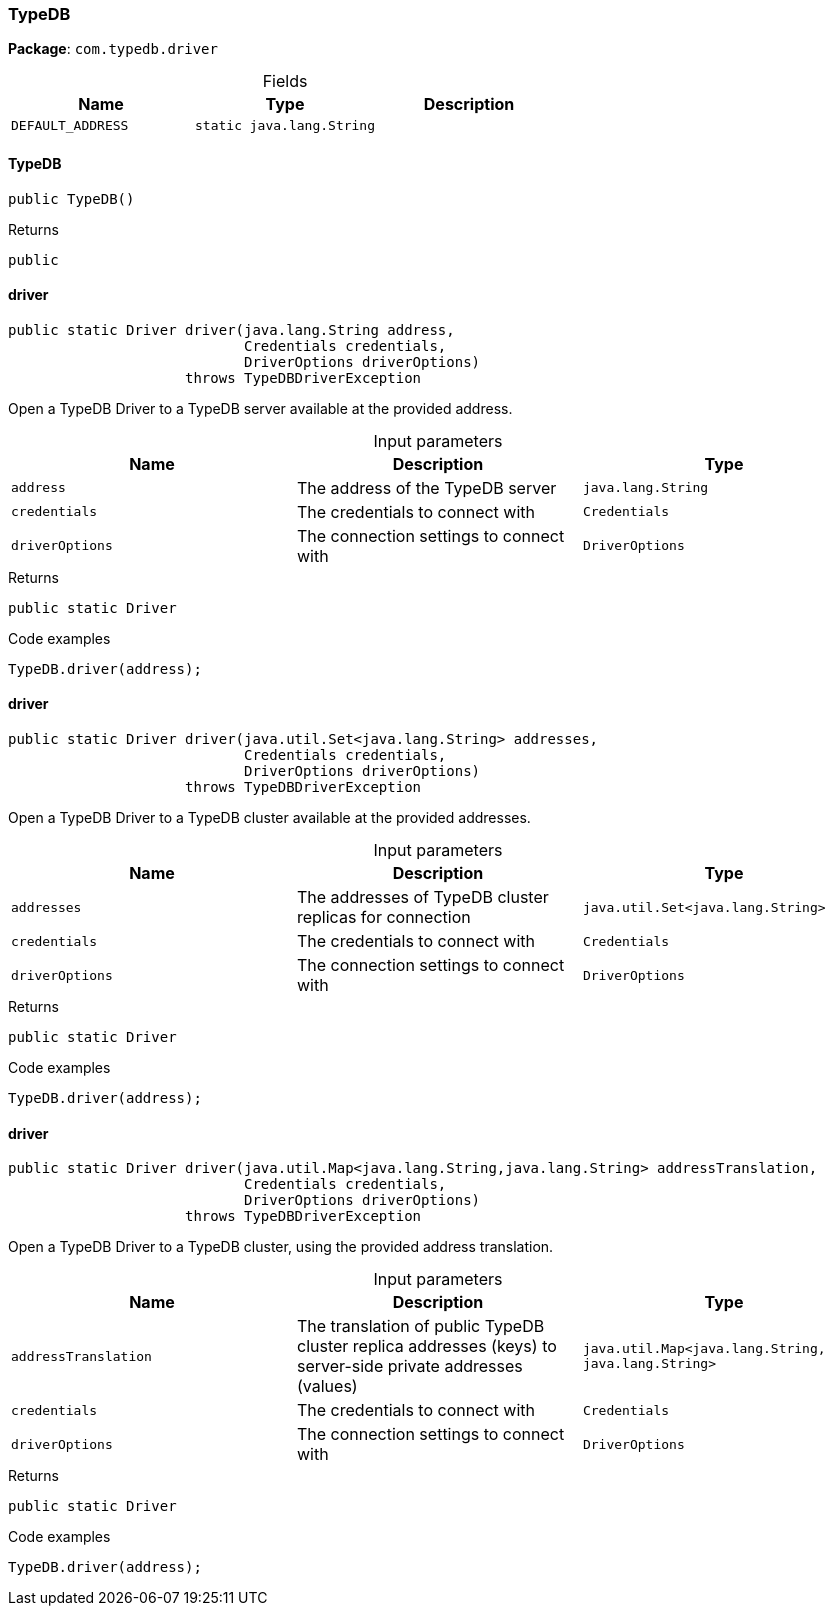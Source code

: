 [#_TypeDB]
=== TypeDB

*Package*: `com.typedb.driver`

[caption=""]
.Fields
// tag::properties[]
[cols=",,"]
[options="header"]
|===
|Name |Type |Description
a| `DEFAULT_ADDRESS` a| `static java.lang.String` a| 
|===
// end::properties[]

// tag::methods[]
[#_TypeDB_TypeDB_]
==== TypeDB

[source,java]
----
public TypeDB()
----



[caption=""]
.Returns
`public`

[#_TypeDB_driver_java_lang_String_Credentials_DriverOptions]
==== driver

[source,java]
----
public static Driver driver​(java.lang.String address,
                            Credentials credentials,
                            DriverOptions driverOptions)
                     throws TypeDBDriverException
----

Open a TypeDB Driver to a TypeDB server available at the provided address. 


[caption=""]
.Input parameters
[cols=",,"]
[options="header"]
|===
|Name |Description |Type
a| `address` a| The address of the TypeDB server a| `java.lang.String`
a| `credentials` a| The credentials to connect with a| `Credentials`
a| `driverOptions` a| The connection settings to connect with a| `DriverOptions`
|===

[caption=""]
.Returns
`public static Driver`

[caption=""]
.Code examples
[source,java]
----
TypeDB.driver(address);
----

[#_TypeDB_driver_java_util_Set_java_lang_String_Credentials_DriverOptions]
==== driver

[source,java]
----
public static Driver driver​(java.util.Set<java.lang.String> addresses,
                            Credentials credentials,
                            DriverOptions driverOptions)
                     throws TypeDBDriverException
----

Open a TypeDB Driver to a TypeDB cluster available at the provided addresses. 


[caption=""]
.Input parameters
[cols=",,"]
[options="header"]
|===
|Name |Description |Type
a| `addresses` a| The addresses of TypeDB cluster replicas for connection a| `java.util.Set<java.lang.String>`
a| `credentials` a| The credentials to connect with a| `Credentials`
a| `driverOptions` a| The connection settings to connect with a| `DriverOptions`
|===

[caption=""]
.Returns
`public static Driver`

[caption=""]
.Code examples
[source,java]
----
TypeDB.driver(address);
----

[#_TypeDB_driver_java_util_Map_java_lang_String_​java_lang_String_Credentials_DriverOptions]
==== driver

[source,java]
----
public static Driver driver​(java.util.Map<java.lang.String,​java.lang.String> addressTranslation,
                            Credentials credentials,
                            DriverOptions driverOptions)
                     throws TypeDBDriverException
----

Open a TypeDB Driver to a TypeDB cluster, using the provided address translation. 


[caption=""]
.Input parameters
[cols=",,"]
[options="header"]
|===
|Name |Description |Type
a| `addressTranslation` a| The translation of public TypeDB cluster replica addresses (keys) to server-side private addresses (values) a| `java.util.Map<java.lang.String,​java.lang.String>`
a| `credentials` a| The credentials to connect with a| `Credentials`
a| `driverOptions` a| The connection settings to connect with a| `DriverOptions`
|===

[caption=""]
.Returns
`public static Driver`

[caption=""]
.Code examples
[source,java]
----
TypeDB.driver(address);
----

// end::methods[]

